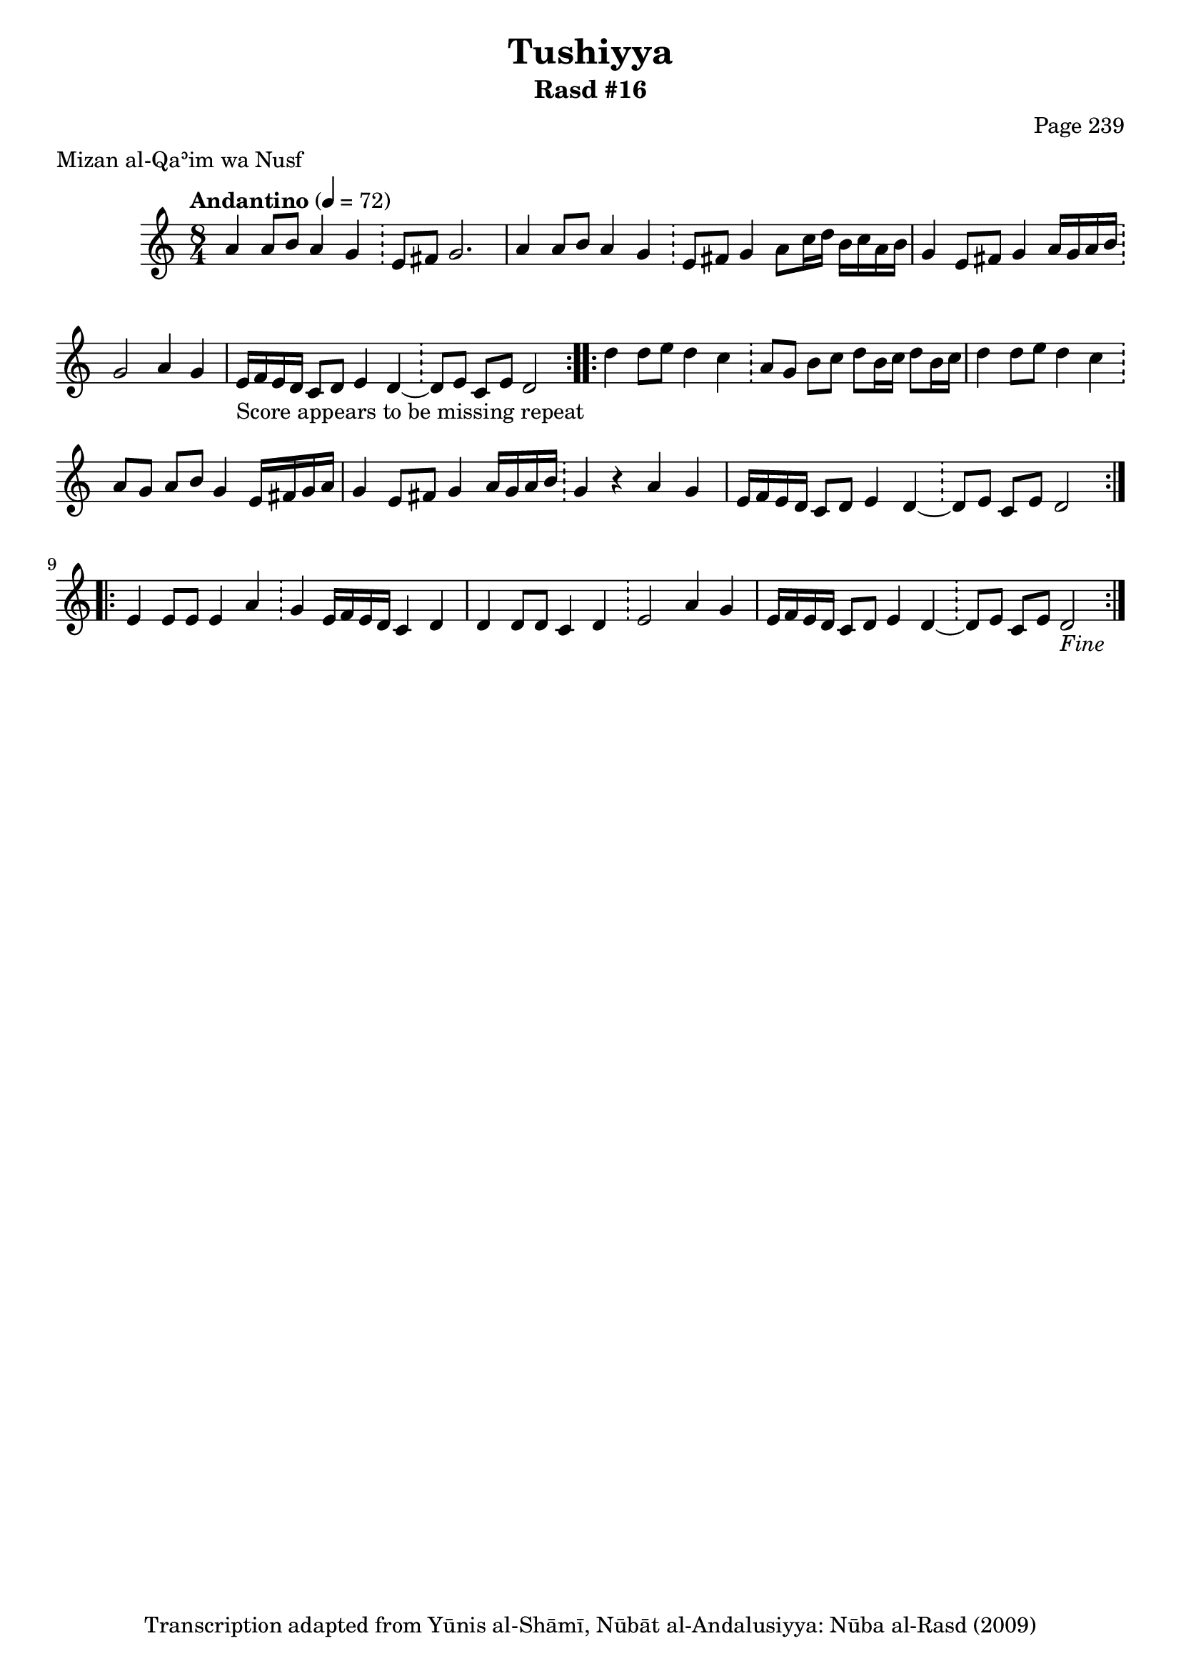 \version "2.18.2"

\header {
	title = "Tushiyya"
	subtitle = "Rasd #16"
	composer = "Page 239"
	meter = "Mizan al-Qaʾim wa Nusf"
	copyright = "Transcription adapted from Yūnis al-Shāmī, Nūbāt al-Andalusiyya: Nūba al-Rasd (2009)"
	tagline = ""
}

% VARIABLES

db = \bar "!"
dc = \markup { \right-align { \italic { "D.C. al Fine" } } }
ds = \markup { \right-align { \italic { "D.S. al Fine" } } }
dsalcoda = \markup { \right-align { \italic { "D.S. al Coda" } } }
dcalcoda = \markup { \right-align { \italic { "D.C. al Coda" } } }
fine = \markup { \italic { "Fine" } }
incomplete = \markup { \right-align "Incomplete: missing pages in scan. Following number is likely also missing" }
continue = \markup { \center-align "Continue..." }
segno = \markup { \musicglyph #"scripts.segno" }
coda = \markup { \musicglyph #"scripts.coda" }
error = \markup { { "Wrong number of beats in score" } }
repeaterror = \markup { { "Score appears to be missing repeat" } }
accidentalerror = \markup { { "Unclear accidentals" } }

% TRANSCRIPTION

\score {
	\relative d' {
		\clef "treble"
		\key c \major
		\time 8/4
			\set Timing.beamExceptions = #'()
			\set Timing.baseMoment = #(ly:make-moment 1/4)
			\set Timing.beatStructure = #'(1 1 1 1 1 1 1 1)
		\tempo "Andantino" 4 = 72

		\repeat volta 2 {

			a'4 a8 b a4 g \db e8 fis g2. |
			a4 a8 b a4 g \db e8 fis g4 a8 c16 d b c a b |
			g4 e8 fis g4 a16 g a b \db g2 a4 g |
			e16-\repeaterror f e d c8 d e4 d~ \db d8 e c e d2

		}

		\repeat volta 2 {

			d'4 d8 e d4 c \db a8 g b c d b16 c d8 b16 c |
			d4 d8 e d4 c \db a8 g a b g4 e16 fis g a |
			g4 e8 fis g4 a16 g a b \db g4 r4 a g |
			e16 f e d c8 d e4 d~ \db d8 e c e d2

		}

		\repeat volta 2 {

			e4 e8 e e4 a \db g e16 f e d c4 d |
			d4 d8 d c4 d \db e2 a4 g |
			e16 f e d c8 d e4 d~ \db d8 e c e d2_\fine

		}
	}

	\layout {}
	\midi {}
}

